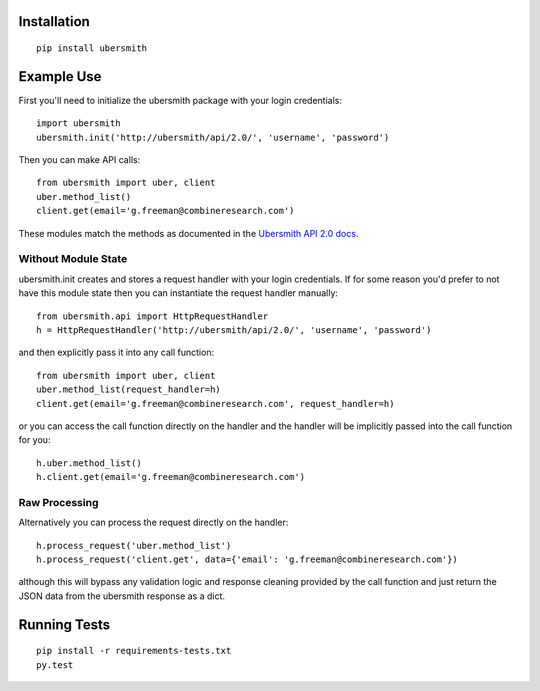 
Installation
============

::

    pip install ubersmith

Example Use
===========

First you'll need to initialize the ubersmith package with your login credentials::

    import ubersmith
    ubersmith.init('http://ubersmith/api/2.0/', 'username', 'password')

Then you can make API calls::

    from ubersmith import uber, client
    uber.method_list()
    client.get(email='g.freeman@combineresearch.com')

These modules match the methods as documented in the `Ubersmith API 2.0 docs`_.

.. _Ubersmith API 2.0 docs: https://github.com/jasonkeene/python-ubersmith/raw/master/docs/ubersmith_api_docs.pdf

Without Module State
--------------------

ubersmith.init creates and stores a request handler with your login credentials.
If for some reason you'd prefer to not have this module state then you can
instantiate the request handler manually::

    from ubersmith.api import HttpRequestHandler
    h = HttpRequestHandler('http://ubersmith/api/2.0/', 'username', 'password')

and then explicitly pass it into any call function::

    from ubersmith import uber, client
    uber.method_list(request_handler=h)
    client.get(email='g.freeman@combineresearch.com', request_handler=h)

or you can access the call function directly on the handler and the handler
will be implicitly passed into the call function for you::

    h.uber.method_list()
    h.client.get(email='g.freeman@combineresearch.com')

Raw Processing
--------------

Alternatively you can process the request directly on the handler::

    h.process_request('uber.method_list')
    h.process_request('client.get', data={'email': 'g.freeman@combineresearch.com'})

although this will bypass any validation logic and response cleaning provided
by the call function and just return the JSON data from the ubersmith response
as a dict.

Running Tests
=============

.. image:: https://api.travis-ci.org/jasonkeene/python-ubersmith.png?branch=master
   :target: https://travis-ci.org/jasonkeene/python-ubersmith

.. image:: https://coveralls.io/repos/jasonkeene/python-ubersmith/badge.png?branch=feature-coveralls
   :target: https://coveralls.io/r/jasonkeene/python-ubersmith?branch=feature-coveralls

::

    pip install -r requirements-tests.txt
    py.test
